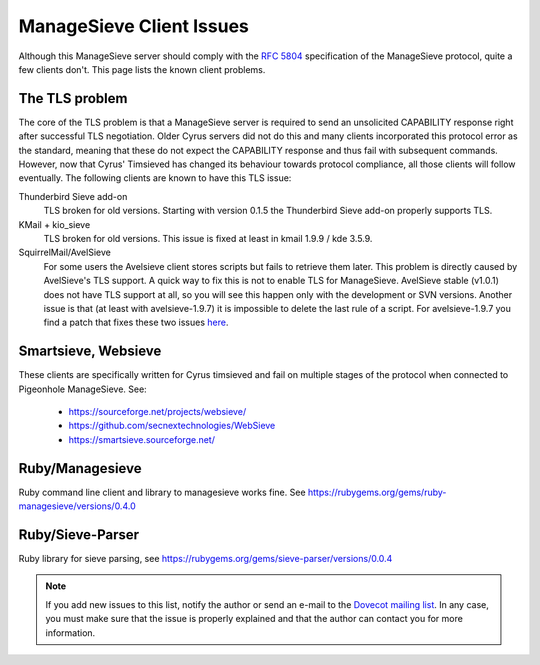 .. _sieve_managesieve-client_issues:

ManageSieve Client Issues
=========================

Although this ManageSieve server should comply with the :rfc:`5804`
specification of the ManageSieve protocol, quite a few clients don't.
This page lists the known client problems.

The TLS problem
---------------

The core of the TLS problem is that a ManageSieve server is required
to send an unsolicited CAPABILITY response right after successful TLS
negotiation. Older Cyrus servers did not do this and many clients
incorporated this protocol error as the standard, meaning that these
do not expect the CAPABILITY response and thus fail with subsequent
commands. However, now that Cyrus' Timsieved has changed its
behaviour towards protocol compliance, all those clients will follow
eventually. The following clients are known to have this TLS issue:

Thunderbird Sieve add-on
   TLS broken for old versions. Starting with version 0.1.5 the
   Thunderbird Sieve add-on properly supports TLS.

KMail + kio_sieve
   TLS broken for old versions. This issue is fixed at least in kmail
   1.9.9 / kde 3.5.9.

SquirrelMail/AvelSieve
   For some users the Avelsieve client stores scripts but fails to
   retrieve them later. This problem is directly caused by
   AvelSieve's TLS support. A quick way to fix this is not to enable
   TLS for ManageSieve. AvelSieve stable (v1.0.1) does not have TLS
   support at all, so you will see this happen only with the
   development or SVN versions. Another issue is that (at least with
   avelsieve-1.9.7) it is impossible to delete the last rule of a
   script. For avelsieve-1.9.7 you find a patch that fixes these two
   issues `here <http://pigeonhole.dovecot.org/client-patches/avelsieve-1.9.7-dovecot.patch>`__.

Smartsieve, Websieve
--------------------

These clients are specifically written for Cyrus timsieved and fail
on multiple stages of the protocol when connected to Pigeonhole
ManageSieve. See:

 - https://sourceforge.net/projects/websieve/
 - https://github.com/secnextechnologies/WebSieve
 - https://smartsieve.sourceforge.net/


Ruby/Managesieve
----------------

Ruby command line client and library to managesieve works fine.
See https://rubygems.org/gems/ruby-managesieve/versions/0.4.0

Ruby/Sieve-Parser
-----------------

Ruby library for sieve parsing, see https://rubygems.org/gems/sieve-parser/versions/0.0.4

.. note::

   If you add new issues to this list, notify the author or send
   an e-mail to the `Dovecot mailing
   list <https://www.dovecot.org/mailing-lists/>`__. In any case, you must
   make sure that the issue is properly explained and that the author can
   contact you for more information.
